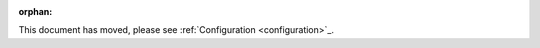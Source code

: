 .. Old page, retained to avoid breaking links

:orphan:

This document has moved, please see :ref:`Configuration <configuration>`_.